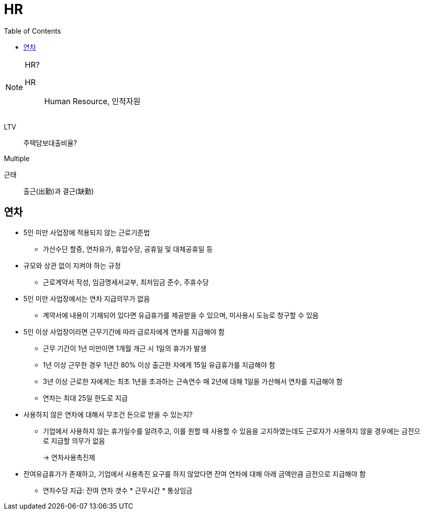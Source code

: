 = HR
:toc: left

[NOTE]
.HR?
====
HR:: Human Resource, 인적자원
====

LTV:: 주택담보대출비율?

Multiple

근태:: 출근(出勤)과 결근(缺勤)

== 연차

* 5인 미만 사업장에 적용되지 않는 근로기준법
** 가산수단 할증, 연차유가, 휴업수당, 공휴일 및 대체공휴일 등
* 규모와 상관 없이 지켜야 하는 규정
** 근로계약서 작성, 임금명세서교부, 최저임금 준수, 주휴수당
* 5인 미만 사업장에서는 연차 지급의무가 없음
** 계약서에 내용이 기재되어 있다면 유급휴가를 제공받을 수 있으며, 미사용시 도능로 청구할 수 있음
* 5인 이상 사업장이라면 근무기간에 따라 급로자에게 연차를 지급해야 함
** 근무 기간이 1년 미만이면 1개월 개근 시 1일의 휴가가 발생
** 1년 이상 근무한 경우 1년간 80% 이상 출근한 자에게 15일 유급휴가를 지급해야 함
** 3년 이상 근로한 자에게는 최초 1년을 초과하는 근속연수 매 2년에 대해 1일을 가산해서 연차를 지급해야 함
** 연차는 최대 25일 한도로 지급
* 사용하지 않은 연차에 대해서 무조건 돈으로 받을 수 있는지?
** 기업에서 사용하지 않는 휴가일수를 알려주고, 이를 원할 때 사용할 수 있음을 고지하였는데도 근로자가 사용하지 않을 경우에는 금전으로 지급할 의무가 없음
+
→ 연차사용촉진제
* 잔여유급휴가가 존재하고, 기업에서 사용촉진 요구를 하지 않았다면 잔여 연차에 대해 아래 금액만큼 금전으로 지급해야 함
** 연차수당 지급: 잔여 연차 갯수 * 근무시간 * 통상임금
